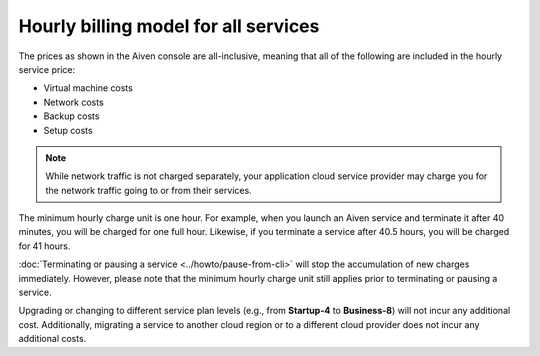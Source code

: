 Hourly billing model for all services
=====================================

The prices as shown in the Aiven console are all-inclusive, meaning that all of the following are included in the hourly service price:

* Virtual machine costs
* Network costs
* Backup costs
* Setup costs

.. note::
    While network traffic is not charged separately, your application cloud service provider may charge you for the network traffic going to or from their services.

The minimum hourly charge unit is one hour.  For example, when you launch an Aiven service and terminate it after 40 minutes, you will be charged for one full hour.  Likewise, if you terminate a service after 40.5 hours, you will be charged for 41 hours.

:doc:`Terminating or pausing a service <../howto/pause-from-cli>` will stop the accumulation of new charges immediately.  However, please note that the minimum hourly charge unit still applies prior to terminating or pausing a service.

Upgrading or changing to different service plan levels (e.g., from **Startup-4** to **Business-8**) will not incur any additional cost.  Additionally, migrating a service to another cloud region or to a different cloud provider does not incur any additional costs.